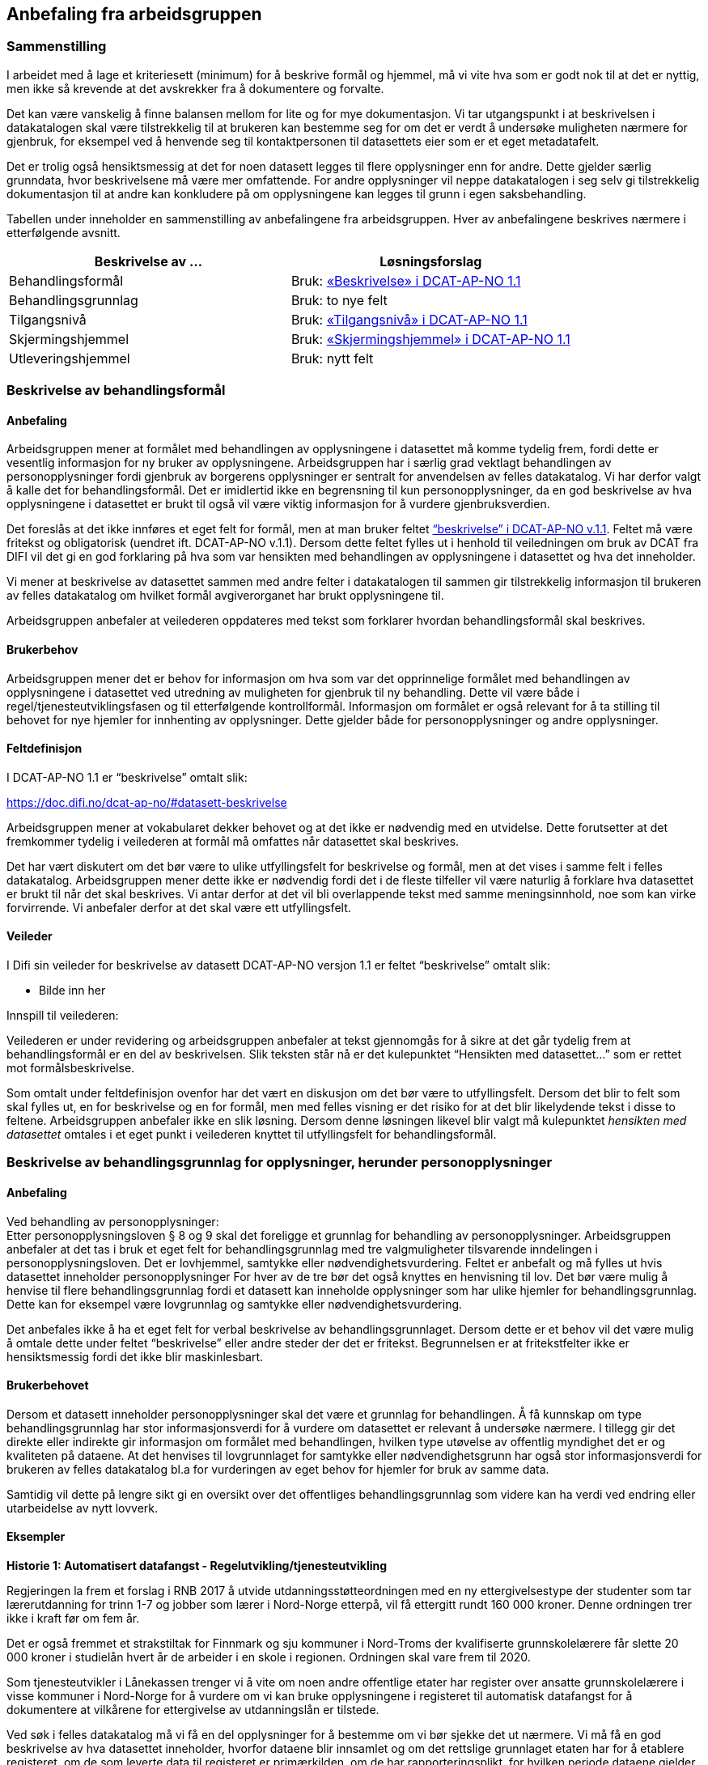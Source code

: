 
== Anbefaling fra arbeidsgruppen

=== Sammenstilling

I arbeidet med å lage et kriteriesett (minimum) for å beskrive formål og hjemmel, må vi vite hva som er godt nok til at det er nyttig, men ikke så krevende at det avskrekker fra å dokumentere og forvalte.

Det kan være vanskelig å finne balansen mellom for lite og for mye dokumentasjon. Vi tar utgangspunkt i at beskrivelsen i datakatalogen skal være tilstrekkelig til at brukeren kan bestemme seg for om det er verdt å undersøke muligheten nærmere for gjenbruk, for eksempel ved å henvende seg til kontaktpersonen til datasettets eier som er et eget metadatafelt.

Det er trolig også hensiktsmessig at det for noen datasett legges til flere opplysninger enn for andre. Dette gjelder særlig grunndata, hvor beskrivelsene må være mer omfattende. For andre opplysninger vil neppe datakatalogen i seg selv gi tilstrekkelig dokumentasjon til at andre kan konkludere på om opplysningene kan legges til grunn i egen saksbehandling.

Tabellen under inneholder en sammenstilling av anbefalingene fra arbeidsgruppen. Hver av anbefalingene beskrives nærmere i etterfølgende avsnitt.

|===
|*Beskrivelse av ...*|*Løsningsforslag*

|Behandlingsformål|Bruk: https://lovdata.no/forskrift/2016-02-26-205/%C2%A725-1#datasett-beskrivelse[«Beskrivelse» i DCAT-AP-NO 1.1]
|Behandlingsgrunnlag|Bruk: to nye felt
|Tilgangsnivå|Bruk: https://doc.difi.no/dcat-ap-no/#datasett-tilgangsniva[«Tilgangsnivå» i DCAT-AP-NO 1.1]
|Skjermingshjemmel|Bruk: https://lovdata.no/lov/2006-05-19-16/%C2%A713#datasett-skjermingshjemmel[«Skjermingshjemmel» i DCAT-AP-NO 1.1]
|Utleveringshjemmel|Bruk: nytt felt
|===

=== Beskrivelse av behandlingsformål

==== Anbefaling

Arbeidsgruppen mener at formålet med behandlingen av opplysningene i datasettet må komme tydelig frem, fordi dette er vesentlig informasjon for ny bruker av opplysningene. Arbeidsgruppen har i særlig grad vektlagt behandlingen av personopplysninger fordi gjenbruk av borgerens opplysninger er sentralt for anvendelsen av felles datakatalog.  Vi har derfor valgt å kalle det for behandlingsformål. Det er imidlertid ikke en begrensning til kun personopplysninger, da en god beskrivelse av hva opplysningene i datasettet er brukt til også vil være viktig informasjon for å vurdere gjenbruksverdien.

Det foreslås at det ikke innføres et eget felt for formål, men at man bruker feltet https://doc.difi.no/dcat-ap-no/#datasett-beskrivelse[“beskrivelse” i DCAT-AP-NO v.1.1]. Feltet må være fritekst og obligatorisk (uendret ift. DCAT-AP-NO v.1.1). Dersom dette feltet fylles ut i henhold til veiledningen om bruk av DCAT fra DIFI vil det gi en god forklaring på hva som var hensikten med behandlingen av opplysningene i datasettet og hva det inneholder.

Vi mener at beskrivelse av datasettet sammen med andre felter i datakatalogen til sammen gir tilstrekkelig informasjon til brukeren av felles datakatalog om hvilket formål avgiverorganet har brukt opplysningene til.

Arbeidsgruppen anbefaler at veilederen oppdateres med tekst som forklarer hvordan behandlingsformål skal beskrives.

==== Brukerbehov

Arbeidsgruppen mener det er behov for informasjon om hva som var det opprinnelige formålet med behandlingen av opplysningene i datasettet ved utredning av muligheten for gjenbruk til ny behandling. Dette vil være både i regel/tjenesteutviklingsfasen og til etterfølgende kontrollformål. Informasjon om formålet er også relevant for å ta stilling til behovet for nye hjemler for innhenting av opplysninger. Dette gjelder både for personopplysninger og andre opplysninger.

==== Feltdefinisjon

I DCAT-AP-NO 1.1 er “beskrivelse” omtalt slik:

https://doc.difi.no/dcat-ap-no/#datasett-beskrivelse[https://doc.difi.no/dcat-ap-no/#datasett-beskrivelse]

Arbeidsgruppen mener at vokabularet dekker behovet og at det ikke er nødvendig med en utvidelse. Dette forutsetter at det fremkommer tydelig i veilederen at formål må omfattes når datasettet skal beskrives.

Det har vært diskutert om det bør være to ulike utfyllingsfelt for beskrivelse og formål, men at det vises i samme felt i felles datakatalog. Arbeidsgruppen mener dette ikke er nødvendig fordi det i de fleste tilfeller vil være naturlig å forklare hva datasettet er brukt til når det skal beskrives. Vi antar derfor at det vil bli overlappende tekst med samme meningsinnhold, noe som kan virke forvirrende. Vi anbefaler derfor at det skal være ett utfyllingsfelt.

==== Veileder

I Difi sin veileder for beskrivelse av datasett DCAT-AP-NO versjon 1.1 er feltet “beskrivelse” omtalt slik:

* Bilde inn her

.Innspill til veilederen:
Veilederen er under revidering og arbeidsgruppen anbefaler at tekst gjennomgås for å sikre at det går tydelig frem at behandlingsformål er en del av beskrivelsen. Slik teksten står nå er det kulepunktet “Hensikten med datasettet…” som er rettet mot formålsbeskrivelse.

Som omtalt under feltdefinisjon ovenfor har det vært en diskusjon om det bør være to utfyllingsfelt. Dersom det blir to felt som skal fylles ut, en for beskrivelse og en for formål, men med felles visning er det risiko for at det blir likelydende tekst i disse to feltene. Arbeidsgruppen anbefaler ikke en slik løsning. Dersom denne løsningen likevel blir valgt må kulepunktet _hensikten med datasettet_ omtales i et eget punkt i veilederen knyttet til utfyllingsfelt for behandlingsformål.

=== Beskrivelse av behandlingsgrunnlag for opplysninger, herunder personopplysninger

==== Anbefaling

Ved behandling av personopplysninger: +
Etter personopplysningsloven § 8 og 9 skal det foreligge et grunnlag for behandling av personopplysninger. Arbeidsgruppen anbefaler at det tas i bruk et eget felt for behandlingsgrunnlag med tre valgmuligheter tilsvarende inndelingen i personopplysningsloven. Det er lovhjemmel, samtykke eller nødvendighetsvurdering. Feltet er anbefalt og må fylles ut hvis datasettet inneholder personopplysninger For hver av de tre bør det også knyttes en henvisning til lov. Det bør være mulig å henvise til flere behandlingsgrunnlag fordi et datasett kan inneholde opplysninger som har ulike hjemler for behandlingsgrunnlag. Dette kan for eksempel være lovgrunnlag og samtykke eller nødvendighetsvurdering.

Det anbefales ikke å ha et eget felt for verbal beskrivelse av behandlingsgrunnlaget. Dersom dette er et behov vil det være mulig å omtale dette under feltet “beskrivelse” eller andre steder der det er fritekst. Begrunnelsen er at fritekstfelter ikke er hensiktsmessig fordi det ikke blir maskinlesbart.

==== Brukerbehovet

Dersom et datasett inneholder personopplysninger skal det være et grunnlag for behandlingen. Å få kunnskap om type behandlingsgrunnlag har stor informasjonsverdi for å vurdere om datasettet er relevant å undersøke nærmere. I tillegg gir det direkte eller indirekte gir informasjon om formålet med behandlingen, hvilken type utøvelse av offentlig myndighet det er og kvaliteten på dataene. At det henvises til lovgrunnlaget for samtykke eller nødvendighetsgrunn har også stor informasjonsverdi for brukeren av felles datakatalog bl.a for vurderingen av eget behov for hjemler for bruk av samme data.

Samtidig vil dette på lengre sikt gi en oversikt over det offentliges behandlingsgrunnlag som videre kan ha verdi ved endring eller utarbeidelse av nytt lovverk.

==== Eksempler

*Historie 1: Automatisert datafangst - Regelutvikling/tjenesteutvikling*

Regjeringen la frem et forslag i RNB 2017 å utvide utdanningsstøtteordningen med en ny ettergivelsestype der studenter som tar lærerutdanning for trinn 1-7 og jobber som lærer i Nord-Norge etterpå, vil få ettergitt rundt 160 000 kroner. Denne ordningen trer ikke i kraft før om fem år.

Det er også fremmet et strakstiltak for Finnmark og sju kommuner i Nord-Troms der kvalifiserte grunnskolelærere får slette 20 000 kroner i studielån hvert år de arbeider i en skole i regionen. Ordningen skal vare frem til 2020.

Som tjenesteutvikler i Lånekassen trenger vi å vite om noen andre offentlige etater har register over ansatte grunnskolelærere i visse kommuner i Nord-Norge for å vurdere om vi kan bruke opplysningene i registeret til automatisk datafangst for å dokumentere at vilkårene for ettergivelse av utdanningslån er tilstede.

Ved søk i felles datakatalog må vi få en del opplysninger for å bestemme om vi bør sjekke det ut nærmere. Vi må få en god beskrivelse av hva datasettet inneholder, hvorfor dataene blir innsamlet og om det rettslige grunnlaget etaten har for å etablere registeret, om de som leverte data til registeret er primærkilden, om de har  rapporteringsplikt, for hvilken periode dataene gjelder for, hvor hyppig data blir levert, om dataene oppdateres, oppdateringsfrekvens, blir dataene rettet hvis det har vært rapportert inn feil, er det merket om dataene er endret, kan dataene utleveres uten at vi har innhentingshjemmel.

|===
|*Behov*|*JA/NEI*

|Formål/beskrivelse |Ja
|Behandlingsgrunnlag|Ja
|Utleveringshjemmel|Ja
|Tilgangsrettighet  |Ja
|Skjermingshjemmel|Ja
|Offentlig myndighetsutøvelse|Ja
|===

.Datasett fra SPK
Alle arbeidsgivere med pensjonsordning i Statens pensjonskasse (SPK) må hver måned rapportere inn opplysninger om alle sine ansatte til SPK. Opplysninger som må gis er bl.a. lønn, stillingsandel, permisjon og tittel. I tillegg til statlige etater og enkelte private virksomheter har også kommunale lærere pensjonsordning i SPK.

Det er bl.a. foreslått nye regler om ettergivelse av studielån for nærmere angitte lærere i Nord-Norge. Spørsmålet er om aktuelle lærere selv må søke om ettergivelse av studielån og dokumentere stillingsforholdet. Alternativt at lærerne får beskjed fra Lånekassen om at de kan søke, men at Lånekassen innhenter nødvendig dokumentasjon. Atter alternativt at Lånekassen ettergir studielånet automatisk. I de to siste tilfellene må arbeidsgiverne rapportere inn stillingsforholdet til Lånekassen. Spørsmålet er om Lånekassen kan gjenbruke de opplysningene arbeidsgiverne alt gir til SPK.

Ved at datasettet til SPK inneholder en beskrivelse av behandlingsgrunnlaget med henvisning til lov vil Lånekassens utvikler ved oppslag i loven forstå at datasettet kan være relevant fordi også andre enn offentlige tjenestemenn kan være medlemmer av Statens pensjonskasse.  Videre vil vi kunne se at det er pliktig medlemskap, at det er rapporteringsplikt mv.

|===
|*Tittel (datasett)*|*Beskrivelse og  behandlings-*|*Behandlings-*|*Utleverings-*|*Tilgangsnivå*|*Skjermings- hjemmel*

|Pensjon|Treffe vedtak om tjenestepensjon til i hovedsak statsansatte og (kommunale) lærere|https://lovdata.no/lov/1967-02-10/%C2%A713#%C2%A71[https://lovdata.no/dokument/NL/lov/1949-07-28-26/KAPITTEL_1#§1]|https://doc.difi.no/dcat-ap-no/#%C2%A727[https://lovdata.no/dokument/NL/lov/1957-07-06-26/KAPITTEL_8#§27]|Begrenset|https://lovdata.no/lov/1967-02-10/%C2%A713[https://lovdata.no/lov/1967-02-10/§13]
|===

.Andre datasett
Ved søk i felles datakatalog vil vi få treff også på andre datasett som f.eks A-ordningen. Ved god informasjon om formålet med bruk av opplysningene i datasettet, henvisning til behandlingsgrunnlaget i A-opplysningsloven vil vi raskt kunne ta stilling til om vi skal undersøke om dette datasettet er brukbart til vårt behov.

==== Feltdefinisjon

Det vil være behov for et tillegg i den norske versjonen av DCAT med ett felt med tre alternative verdier som også kan kombineres (flervalg) som fylles ut med henvisning til det rettslige grunnlaget for behandlingen av personopplysninger.

Arbeidsgruppen foreslår at feltet _behandlingsgrunnlag _omtales slik i vokabularet:

Grunnlaget for behandling av personopplysninger.

Begrepet er ikke definert i personopplysningsloven eller i GDPR. I omtalen til Datatilsynet om begrepet behandlingsgrunnlag og GDPR brukes beskrivelsen ovenfor.   (https://lovdata.no/forskrift/2008-10-17-1119/%C2%A74[https://www.datatilsynet.no/Regelverk/EUs-personvernforordning/hva-betyr/alle-ma-kunne-oppfylle-borgernes-nye-rettigheter/])
===

Arbeidsgruppen foreslår i utgangspunktet at feltet _behandlingsgrunnlag _skal ha tre verdier som vi foreslår omtales i den norske DCAT. Dersom et datasett har flere behandlingsgrunnlag vil det være behov for mulighet til å fylle ut flere verdier samtidig på et datasett.

Forslaget må harmoniseres med definisjoner i ny personopplysningslov og med den norske oversettelsen av personvernforordningen når disse foreligger.

Forslag til verdibeskrivelse:

*Lovgrunnlag:* En henvisning til det rettslige grunnlaget for behandlingen av personopplysninger

*Samtykke:* En frivillig, uttrykkelig og informert erklæring fra den registrerte om at han eller hun godtar behandling av opplysninger om seg selv.

*Nødvendighetsgrunn:* Behandling av personopplysninger er nødvendig for de grunner som er definert i personopplysningsloven § 8 bokstav a-f eller § 9 bokstav a-h.

==== Veileder

Feltet behandlingsgrunnlag med de tre verdiene; lovgrunnlag, samtykke og nødvendighetsgrunn må forklares nærmere i veilederen slik at de som skal legge inn opplysninger om datasettet får god informasjon om hvordan feltet skal fylles ut.

Teksten i veilederen må harmoniseres med ny personopplysningslov og den norske oversettelsen av personvernforordningen når disse vedtas med ikrafttredelse i mai 2018 og det bør være en klar henvisning til dette regelverket i veilederen.

=== Beskrivelse av tilgangsnivå

==== Anbefaling

Arbeidsgruppen mener det er viktig å ha et felt som gir informasjon om hvorvidt datasettet inneholder opplysninger som er ikke-offentlig (skjermet) og ikke kan utleveres uten at mottaker har et hjemmelsgrunnlag for å motta opplysningene. Om dataene er begrenset eller ikke-offentlig gir viktig informasjon for den som skal vurdere om datasettet er egnet til sitt bruk.

Arbeidsgruppen anbefaler å benytte https://lovdata.no/dokument/NL/lov/2016-05-27-14#datasett-tilgangsniva[https://lovdata.no/dokument/NL/lov/2016-05-27-14#datasett-tilgangsniva[ ]]https://lovdata.no/lov/1967-02-10/%C2%A713#datasett-tilgangsniva[feltet “tilgangsnivå” i DCAT-AP-NO v.1.1], som angir hvilket tilgangsnivå datasettet har via en nedtrekksmeny med tre valg, jf. EU-definisjonen.

Se #heading=h.2p2csry[4.5 Beskrivelse av skjermingshjemmel] for arbeidsgruppens forslag til å angi informasjon om betaling.

==== Brukerbehovet

Det er behov for å angi i hvilken grad datasettet kan bli gjort tilgjengelig for allmennheten, uten hensyn til om det er publisert eller ikke. Det er nødvendig å angi om datasettet er helt eller delvis skjermet for innsyn.

Det er også et behov for informasjon om bruk av datasettet medfører kostnader eller andre forhold som krever finansiering.

Det er behov for tydelige avgrensninger slik at det blir enkelt å fylle ut feltene. Dette er en informasjonsutfordring som anbefales løst i veilederen.

==== Eksempler

NAV ønsker å forenkle, effektivisere og heve kvaliteten på tjenesten arbeidsrettet oppfølging. Brukere som trenger bistand for å komme seg i arbeid skal gi en beskrivelse av egen situasjon i en digitalisert løsning. For å forenkle informasjonsinnhentingen, både for bruker og NAV, kan et alternativ være at NAV presenterer overfor bruker relevante opplysninger som allerede er registrert hos NAV og innhenter annen relevant informasjon fra andre offentlige virksomheter. Det kan for eksempel være opplysninger om hvorvidt utenlandsk utdanning er godkjent i Norge fra Nokut, om gjennomført introduksjonsprogram fra NIR, IMDI og om godkjent oppholdstillatelse i Norge fra UDI. For å vurdere om disse opplysningene lovlig kan gjenbrukes til formålet arbeidsrettet oppfølging, så trenger NAV å vite om disse opplysningenes behandlingsgrunnlag, formål og om de er underlagt lovpålagt taushetsplikt.

==== Feltdefinisjon

Arbeidsgruppen mener at DCAT-AP-NO 1.1 “tilgangsnivå” vil dekke brukerbehovet. Dette feltet er beskrevet slik:

https://doc.difi.no/dcat-ap-no/#datasett-tilgangsniva[https://doc.difi.no/dcat-ap-no/#datasett-tilgangsniva]

EU Publication Office har definert de tre verdiene slik:

https://doc.difi.no/dcat-ap-no/[http://publications.europa.eu/mdr/resource/authority/access-right/html/access-right-eng.html]_

==== Vurderinger

Arbeidsgruppa har avgrenset mot retten til partsinnsyn etter forvaltningsloven eller særlover fordi retten til å se opplysningene i egen sak er en annen vurdering enn spørsmålet om andre skal ha rett til å se dataene. Det er ikke det primære bruksområdet for felles datakatalog å dekke behovet for innsyn i opplysningene i egen sak. Felles datakatalog skal gi brukeren en mulighet til å se hvilke opplysninger som blir brukt ved behandlingen, men krav om innsyn i egen sak må håndteres som en del av saksbehandlingen. Et datasett som f.eks er begrenset eller ikke-offentlig vil være tilgjengelige for parten(e) i saken med de begrensningene som følger av lov.

I omtalen nedenfor er fokuset på informasjon om hvilken type tilgang som kan gis til datasettet og ikke spørsmålet om rett til viderebruk. Retten til viderebruk av personopplysninger krever er rettslig grunnlag jf https://lovdata.no/dokument/NL/lov/1949-07-28-26/KAPITTEL_8[popplyl § 8] og https://lovdata.no/lov/1994-06-03-15/%C2%A722[https://lovdata.no/lov/1994-06-03-15/%C2%A722[9]]. Den enkelte virksomhet må selv sikre at de har et rettslig grunnlag jf personopplysningsloven før datautveksling gjennomføres.

Arbeidsgruppa har drøftet om de tre verdiene, _offentlig, begrenset eller ikke-offentlig_, dekker brukerbehovene. Brukerbehovet var å få informasjon om skjerming og om det er andre betingelser knyttet til bruken av datasettet. Behovet var også om de tre verdiene er tydelig avgrenset slik at det blir enkelt å forstå hvor datasettet hører hjemme.

Overordnet skisse


Nedenfor er det gjort et forsøk på å omtale hva som faller innenfor de ulike verdiene i feltet tilgangsnivå:

+++<u>+++Offentlig:+++</u>+++ I denne kategorien faller datasett som kan gjøres tilgjengelig for alle og enhver. Dette er datasett som inneholder opplysninger som faller inn under offentleglovas hovedregel og ingen unntakshjemler kommer til anvendelse (http://eur-lex.europa.eu/legal-content/EN/TXT/PDF/[offl. § 3]).

Dette vil også omfatte datasett med opplysninger fra virksomheter som faller utenfor https://lovdata.no/lov/2000-04-14-31/%C2%A72[offenleglovas virkeområde] under forutsetning at det ikke følger av annen lov eller avtale at opplysningene skal underlegges begrensninger for gjenbruk, taushetsrett eller plikt.

Kategorien omfatter datasett der det stilles vilkår som er like for alle og ikke oppleves som særlig tyngende. Dette vil f.eks være krav om brukerregistrering/API-nøkler som er gratis.

Det kan også være krav etter åndsverksloven for viderebruk f.eks krav om kildehenvisning https://lovdata.no/lov/2000-04-14-31/%C2%A78[åvl § 3] som ikke er å anse som særlig tyngende og som er likt for alle.

Alle åpne data faller inn under denne kategorien.

Så lenge alle kan få tilgang, vil datasettet være “offentlige” ihht. dette feltet. Forutsetningen er at ev. begrensninger er like for alle for eksempel brukerregistrering/api-nøkler. Dersom begrensningen oppleves som særlig tyngende vil dataene være i kategorien _begrenset_. Særlig tyngende vil f.eks være betaling, godkjenning, avtalelisenser mv.

Innholdsmessig er forslaget i samsvar med definisjonen i EU sitt rammeverk.

“EU Publication Office: Publicly accessible by everyone. Usage note: Permissible obstacles include registration and request for API keys, as long as anyone can request such registration and/or API keys.”

+++<u>+++Begrenset:+++</u>+++ Datasettet kan gjøres tilgjengelig for alle og enhver på visse vilkår.

Kategorien kan omfatte datasett som
 * opplysningene er offentlige jf offl § 3, men det er knyttet andre begrensninger til bruken som vurderes å være særlig tyngende f.eks
 ** kun er tilgjengelig mot betaling for innsyn, https://lovdata.no/lov/1967-02-10/%C2%A713a[offentlegforskrifta § 4]
 ** er omfattet av opphavsrett og krav til vederlag før bruk https://lovdata.no/lov/1961-05-12-2/%C2%A735[åvl § 35]
 * er omfattet av lovbestemt taushetsrett og krever søknad og/eller konkret vurdering.
 ** lovhjemmel for utlevering av opplysningene etter en konkret vurdering. Dette er for eksempel folkeregisterloven der SKD kan vurdere utlevering av opplysningene på visse vilkår. Dersom det foreligger en slik utleveringshjemmel skal det henvises til bestemmelsen med link til lovdata.
 * er omfattet av sivilrettslige avtaler som har klausuler som begrenser offentliggjøring/gjenbruk ved å stille krav om godkjenning/samtykke, betaling osv.
 * ikke er vurdert med tanke på tilgangsnivå ennå https://lovdata.no/lov/2006-05-19-16/%C2%A73[offl § 5]

Innholdsmessig er forslaget i samsvar med definisjonen i EU sitt rammeverk.

“EU Publication Office: Only available under certain conditions. Usage note: This category may include resources that require payment, resources shared under non-disclosure agreements, resources for which the publisher or owner has not yet decided if they can be publicly released.”

+++<u>+++Ikke-offentlig (skjermet) (non-public)+++</u>+++: Datasettet kan ikke gjøres tilgjengelig for alle og enhver fordi det er unntatt offentlighet på grunn av lovbestemt taushetsplikt jfhttps://www.regjeringen.no/no/dokumenter/digitaliseringsrundskrivet/id2522147/[ offl § 13].  +
Taushetsplikten vil typisk dekke personlige forhold (herunder hemmelig adresse og de fleste sensitive personopplysninger) og forretningshemmeligheter, jf. fvl § 13. Videre kan opplysningene i datasettet ikke gjøres tilgjengelig fordi det omfattes av reglene i https://doc.difi.no/dcat-ap-no/[offl kapittel 3] for unntak fra innsynsretten.

Innholdsmessig er forslaget i samsvar med definisjonen i EU sitt rammeverk.

“EU Publication Office: Not publicly accessible for privacy, security or other reasons. Usage note: This category may include resources that contain sensitive or personal information.”

Vi gjør oppmerksom på at datasett som omfattes av kategorien ikke-offentlig på grunn av taushetsplikt kan utveksles dersom det faller inn under et av unntakene fra taushetsplikten i https://lovdata.no/dokument/NL/lov/2016-05-27-14[forvaltningsloven §§ 13 a-f]. Denne konkrete vurderingen vil gjelde for alle datasett og er av en litt annen type enn de datasettene som omfattes av lovbestemt taushetsrett som er omtalt i kategorien begrenset. Vi mener det derfor vil være mest hensiktsmessig å legge datasett som i utgangspunktet omfattes av taushetsplikten under kategorien ikke-offentlig, men at det i bestemte situasjoner kan gjøres unntak jf fvl §§ 13 a-f.

*Hva hvis et datasett inneholder opplysninger som naturlig faller i flere av kategoriene? * +
Dersom datasettet inneholder både taushetsbelagt informasjon (ikke-offentlig) og det kreves f.eks lisens eller betaling for bruk (transaksjonskostnader) er det et behov for å kunne krysse av på både begrenset og ikke-offentlig. I dag er de tre kategoriene/verdiene alternativer, dvs at det bare kan krysses av for en verdi og ikke kombineres. En tilpasning kan gjøres på ulike måter. Ett forslag er å ha som prinsipp at verdien ikke-offentlig må velges dersom datasettet inneholder skjermede opplysninger og at det etableres et nytt eget felt for krav om betaling knyttet til bruk av datasettet. Et annet forslag er å åpne opp for avkrysning av både begrenset og et av de andre to andre kategoriene.  Begge forslagene fører til et behov for tilpasninger i den norske DCAT-standarden. Så vidt vi forstår vil dette ikke være en løsning fordi det vil være i strid med retningslinjene for bruk av DCAT å krysse av for flere av alternativene. Det er tatt til orde for at dersom det er behov for å krysse av for flere alternativer kan det tyde på at datasettet bør deles opp. Arbeidsgruppen tror at det i praksis vil være situasjoner der det både er taushetsbelagte opplysninger og begrensninger som bør komme frem på en eller annen måte samtidig som det ikke er naturlig eller hensiktsmessig å dele opp datasettet. En mulig løsning vil kunne være å krysse av for en av alternativene og dekke behovet for informasjon om krav til betaling under skjermingshjemmel.

Arbeidsgruppen anbefaler at de tre verdiene er alternativer som i dag, men at behovet for informasjon om begrensninger løses under skjermingshjemmel, se nedenfor.

==== Veileder

I Difi sin veileder for beskrivelse av datasett i henhold til DCAT-AP-NO er under revidering så det har liten verdi å gjengi nåværende veiledningstekst.

Arbeidsgruppens anbefaling er å tydeliggjøre noen punkter i veilederen:

 * de tre verdiene dekker ulike områder og det er rimelig tydelig i hvilken verdi et datasett skal plasseres. Det kan imidlertid være vanskelig for de som skal fylle ut metadata å vurdere hvilken verdi datasettet hører under fordi det krever kunnskap og en rettslig vurdering etter offentleglova, forvaltningsloven mfl. Denne utfordringen kan ikke løses ved å øke antallet verdier, men må løses ved tiltak i forvaltningen i den enkelte etat. Dette bør omtales nærmere i veilederen.

 * veilederen oppdateres i samsvar med beslutningen om nytt felt for betalingsvilkår

 * det må også presiseres at dersom datasettet inneholder noen opplysninger som er taushetsbelagte eller skjermet må verdien ikke-offentlig (skjermet) velges. Kategoriseringen skal gjenspeile det mest begrensede feltet/opplysningen i datasettet. Varianter (utsnitt) av datasettet kan være åpnere ved at man utelater opplysninger som gjør at det opprinnelige datasettet er begrenset eller ikke-offentlig se eksempel på#heading=h.37m2jsg[ to datasett fra Brønnøysundregisteret med og uten fødsels- og D-nummer.]
 * ved bruk av verdien "ikke-offentlig" er egenskapen skjermingshjemmel obligatorisk.

=== Beskrivelse av skjermingshjemmel

==== Anbefaling

Dersom datasettet inneholder begrenset eller skjermet informasjon, mener arbeidsgruppen det bør være anbefalt at skjermingshjemmel angis med henvisning til hjemmelsgrunnlaget.

Arbeidsgruppen anbefaler å benytte https://lovdata.no/forskrift/2007-11-09-1268/%C2%A79-3#datasett-skjermingshjemmel[feltet “skjermingshjemmel” i DCAT-AP-NO v.1.1]. Det er besluttet i siste revisjonsrunde for DCAT-AP-NO at det skal utarbeides et SKOS-vokabular (katalog) med aktuelle skjermingshjemler der det kan være en referanser til lovdata.

For å dekke behovet for informasjon om betaling anbefales det at det blir et eget alternativ i SKOS-vokabularet (katalogen) for skjermingshjemler, og derfra en lenke til prisinformasjon i den aktuelle loven, jf reglene i https://doc.difi.no/dcat-ap-no/[offl § 8].

For å dekke behov for å kunne oppgi skjermingshjemler som ikke står i ovennevnte skos-vokabularet (katalogen), anbefaler arbeidsgruppen å opprette et nytt valgfritt felt der man kan oppgi lenke (URI) til aktuell lov.

==== Brukerbehovet

Dersom opplysninger som en offentlig etat har er ikke-offentlige trenger brukerne av felles datakatalog å få kunnskap om hva som er grunnlaget for skjermingen av opplysningene. Dette er vesentlig informasjon for å vurdere om brukerens eget regelverk for innhenting av opplysninger fra andre har hjemler som dekker.

Det er også et behov for informasjon om krav på betaling for bruk av datasettet. Denne informasjonen er det viktig at brukeren får tidlig i en utredningsfase ved regel- og tjenesteutvikling og tilrettelegging for kontrollaktiviteter. Det må derfor være mulig å få denne informasjonen i tillegg til skjermingshjemmel. Arbeidsgruppen har ikke mulighet til å angi den konkrete løsningen for denne funksjonaliteten, men forutsetter at det videre arbeidet legges til rette for å dekke brukerbehovet.

==== Eksempler

I rollen som saksbehandler i Arkivverket trenger jeg å vite hvilke opplysninger i et arkivverdig datasett som eventuelt er unntatt offentlighet, og i tilfelle på hvilket rettslig grunnlag, for å kunne vurdere innsynsbegjæringer etter at opplysningene er avlevert til Arkivverket og rådigheten overført til Riksarkivaren.

I rollen som bruker i SSB av informasjon fra offentlige virksomheter trenger vi å se det juridiske grunnlaget for skjerming av informasjon for å kunne vurdere om vår innhentingshjemmel trumfer deres skjermingshjemmel.

I rollen som etterforsker i politiet av en potensiell straffesak trenger jeg det juridiske grunnlaget for skjerming av informasjon for vurdere om vår innhentingshjemmel trumfer deres skjermingshjemmel.

==== Feltdefinisjon

I DCAT-AP-NO 1.1 er “skjermingshjemmel” omtalt slik:

https://lovdata.no/dokument/NL/lov/1949-07-28-26/KAPITTEL_1#datasett-skjermingshjemmel[https://doc.difi.no/dcat-ap-no/#datasett-skjermingshjemmel]

I tillegg, et nytt felt: valgfritt med URI til lovdata.

==== Veileder

I Difi sin veileder for beskrivelse av datasett (DCAT-AP-NO) er begrensninger i tilgangsrettigheter omtalt slik:

https://docs.google.com/document/d/1_4ictssi_nezkqoIPJBgo76d24_6jQab88aN9h5E-Pk/edit#heading=h.li1t9hkiw9w2[https://docs.google.com/document/d/1_4ictssi_nezkqoIPJBgo76d24_6jQab88aN9h5E-Pk/edit#heading=h.li1t9hkiw9w2]

Innspill til veileder:

Arbeidsgruppen anbefaler at teksten i veilederen omskrives slik at den gjenspeiler definisjonen av ikke-offentlig i DCAT. Vi mener det er uheldig å bruke overskriften sensitivt innhold fordi dette raskt tolkes til å være sensitive personopplysninger. Det anbefales at man benytter ikke-offentlig eller skjermet som overskrift og tydeliggjør i teksten at dette vil omfatte taushetsbelagte opplysninger som også kan være sensitive personopplysninger osv.

=== Beskrivelse av utleveringshjemmel

==== Anbefaling

Arbeidsgruppen anbefaler at det etableres et felt for registrering av hjemmel til utlevering av opplysninger. Feltet bør være anbefalt for datasett som er klassifisert som ikke-offentlige/skjermet. Feltet er anbefalt og skal fylles ut dersom det finnes utleveringshjemmel. Angis som lenke til Lovdata.

==== Behov

Brukerhistoriene viser at informasjon om utleveringshjemmel gjør det enklere for brukere av datakatalogen å se om det er nødvendig med egen hjemmel for innhenting eller om de kan få tillatelse til å bruke opplysninger etter søknad til registereier.

==== Eksempel - myndighetsutøvelse/etterlevelse og kontrollformål

Lånekassen har behandlingsgrunnlag, men ikke hjemmel til datafangst direkte fra SKD i innhentingsforskriften til utdanningsstøtteloven for enkelte av opplysningene i folkeregisteret som brukes til kontroller. Lånekassen har søkt Folkeregisteret om utlevering av personopplysningene og fått innvilget utlevering av opplysningene jf vedtak fra Folkeregisteret om utlevering etter http://eur-lex.europa.eu/legal-content/EN/TXT/PDF/[folkeregisterloven § 14] jf. https://lovdata.no/dokument/NL/lov/1949-07-28-26/KAPITTEL_1[forskriften § 9-3]. NB - Dette eksempelet vil bortfalle om noe tid fordi folkeregisterloven endres slik at alle etater må etablere egne regler i særlov/forskrifter for å kunne innhente opplysninger fra folkeregisteret.

Kartverket trenger i rollen som forvalter av matrikkelen å vite det juridiske grunnlaget for om vi kan hente inn personadresser fra folkeregisteret for videreformidling og til bruk av matrikkeldata.

==== Feltdefinisjon

Det vil være behov for et tillegg i den norske versjonen av DCAT-AP-NO.

+++<u>+++Forslag til definisjon +++</u>+++ +
Henvisning til regelverk som begrunner en offentlig virksomhet sin rett eller plikt til å utlevere opplysninger til andre private personer eller juridiske personer.

==== Veileder

Feltet må få en forklarende tekst i veilederen slik at feltet fylles ut på en god måte og det blir enklere å forstå.

=== Forslag til formalisert henvisning til regelverk

Gruppen foreslår at i den grad det skal gis henvisninger til regelverk i datakatalogen, bør de så langt det er mulig uttrykkes på en standardisert måte (formalisert). Under er noen forslag til hvordan dette kan løses:

 * bruke kortlenker i Lovdata på forskjellige nivåer (dette finner en ved å trykke på “dele ikonet” i bestemmelsen og kopiere “kort lenken” som vises.) Her må det vurderes å bruke ELI, for å sikre best mulig samhandlingsevne på tvers av landegrenser, https://lovdata.no/lov/1994-06-03-15/%C2%A722[https://lovdata.no/eli/norsk]
 * direkte API mot Lovdata slik at en kan legge inn henvisning direkte i datakatalogens GUI.
 * bruke ferdige lister (SKOS-vokabular) med lenker til Lovdata som utarbeides i felles datakatalog

Fordelen ved å benytte formaliserte henvisninger til lovverket vil senere gjøre det mulig å finne datasett via lovverket. For jurister og andre som kjenner regelverket og jobber mye med dette antar vi at det kan være et godt hjelpemiddel for å få oversikt f.eks i forbindelse med utredning av lov og forskriftsendringer.

Det bør være mulig å henvise til forskjellige nivåer i lovverket. For eksempel henvise til en lov og forskriftsbestemmelse, kapittel/paragraf/ledd/punktum/bokstav eller til hele regelverket. Dette er ikke på plass ennå, men det forutsettes at dette utvikles videre i samarbeid med Lovdata slik at denne funksjonaliteten blir gratis tilgjengelig for alle.

==== Brukerbehov

I rollen som dataeier i SSB trenger vi å kunne referere enhetlig/standardisert til hjemmelsgrunnlag for skjerming av informasjon for å kunne oppnå høy grad av maskinlesbarhet.
